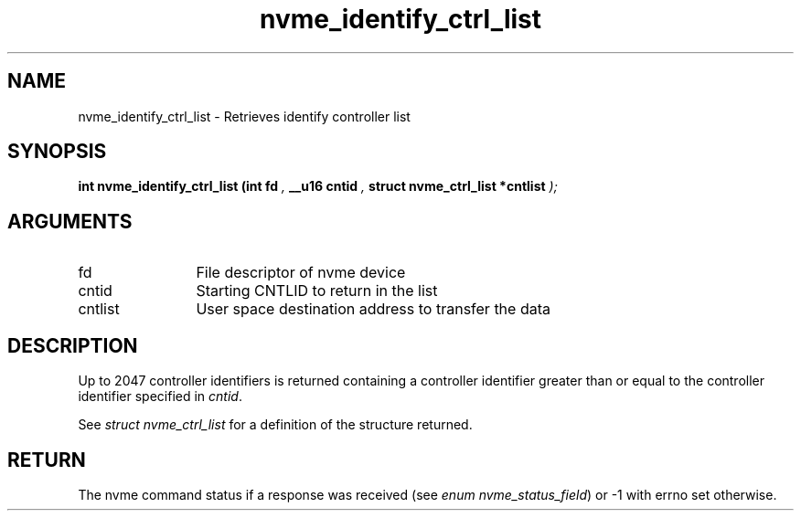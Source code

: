 .TH "nvme_identify_ctrl_list" 9 "nvme_identify_ctrl_list" "April 2022" "libnvme API manual" LINUX
.SH NAME
nvme_identify_ctrl_list \- Retrieves identify controller list
.SH SYNOPSIS
.B "int" nvme_identify_ctrl_list
.BI "(int fd "  ","
.BI "__u16 cntid "  ","
.BI "struct nvme_ctrl_list *cntlist "  ");"
.SH ARGUMENTS
.IP "fd" 12
File descriptor of nvme device
.IP "cntid" 12
Starting CNTLID to return in the list
.IP "cntlist" 12
User space destination address to transfer the data
.SH "DESCRIPTION"
Up to 2047 controller identifiers is returned containing a controller
identifier greater than or equal to the controller identifier  specified in
\fIcntid\fP.

See \fIstruct nvme_ctrl_list\fP for a definition of the structure returned.
.SH "RETURN"
The nvme command status if a response was received (see
\fIenum nvme_status_field\fP) or -1 with errno set otherwise.
